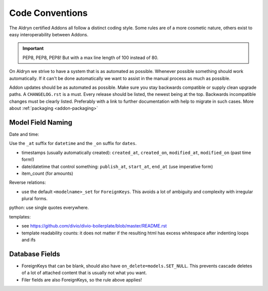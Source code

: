 Code Conventions
================


The Aldryn certified Addons all follow a distinct coding style. Some rules are of a more cosmetic
nature, others exist to easy interoperability between Addons.

.. IMPORTANT::
   PEP8, PEP8, PEP8! But with a max line length of 100 instead of 80.

On Aldryn we strive to have a system that is as automated as possible. Whenever possible something
should work automatically. If it can't be done automatically we want to assist in the manual
process as much as possible.

Addon updates should be as automated as possible. Make sure you stay backwards compatible or
supply clean upgrade paths. A ``CHANGELOG.rst`` is a must. Every release should be listed,
the newest being at the top. Backwards incompatible changes must be clearly listed. Preferably
with a link to further documentation with help to migrate in such cases.
More about :ref:`packaging <addon-packaging>`



Model Field Naming
------------------

Date and time:

Use the ``_at`` suffix for ``datetime`` and the ``_on`` suffix for ``dates``.

* timestamps (usually automatically created): ``created_at``, ``created_on``, ``modified_at``, ``modified_on`` (past time form!)
* date/datetime that control something: ``publish_at``, ``start_at``, ``end_at`` (use imperative form)
* item_count (for amounts)

Reverse relations:

* use the default ``<modelname>_set`` for ``ForeignKeys``. This avoids a lot of ambiguity and
  complexity with irregular plural forms.

python: use single quotes everywhere.

templates:

* see https://github.com/divio/divio-boilerplate/blob/master/README.rst

* template readability counts: it does not matter if the resulting html has excess whitespace after indenting loops and ifs


Database Fields
---------------

* ForeignKeys that can be blank, should also have ``on_delete=models.SET_NULL``. This prevents cascade deletes of a lot of attached content that is usually not what you want.
* Filer fields are also ForeignKeys, so the rule above applies!